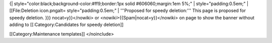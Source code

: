 {\| style="color:black;background-color:#ff9;border:1px solid
#606060;margin:1em 5%;" \| style="padding:0.5em;" \| [[File:Deletion
icon.pngalt= style="padding:0.5em;" \| '''Proposed for speedy
deletion:''' This page is proposed for speedy deletion. }}}
nocat=y}}</nowiki> or <nowiki>{{Spam|nocat=y}}</nowiki> on page to show
the banner without adding to [[:Category:Candidates for speedy
deletion]]

[[Category:Maintenance templates]] </noinclude>
